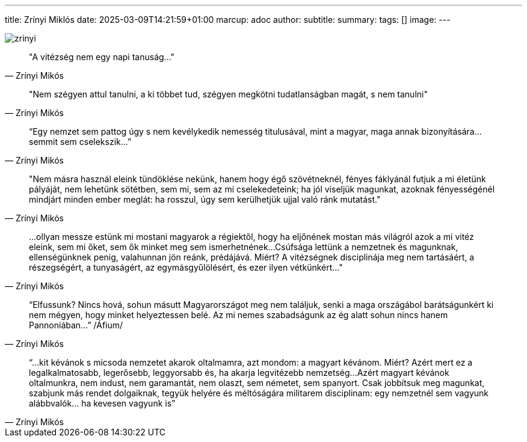 ---
title: Zrínyi Miklós
date: 2025-03-09T14:21:59+01:00
marcup: adoc
author:
subtitle:
summary: 
tags: []
image:
---

image::/images/quotes/zrinyi.jpg[]

[quote, Zrínyi Mikós]
"A vitézség nem egy napi tanuság..."

[quote, Zrínyi Mikós]
"Nem szégyen attul tanulni, a ki többet tud, szégyen megkötni tudatlanságban magát, s nem tanulni"

[quote, Zrínyi Mikós]
“Egy nemzet sem pattog úgy s nem kevélykedik nemesség titulusával, mint a magyar, maga annak bizonyítására...
semmit sem cselekszik...”

[quote, Zrínyi Mikós]
"Nem másra használ eleink tündöklése nekünk, hanem hogy égő szövétneknél,
fényes fáklyánál futjuk a mi életünk pályáját, nem lehetünk sötétben, sem mi, sem az mi cselekedeteink;
ha jól viseljük magunkat, azoknak fényességénél mindjárt minden ember meglát: ha rosszul,
úgy sem kerülhetjük ujjal való ránk mutatást."

[quote, Zrínyi Mikós]
...ollyan messze estünk mi mostani magyarok a régiektől, hogy ha eljőnének mostan más világról azok a mi vitéz eleink,
sem mi őket, sem ők minket meg sem ismerhetnének...Csúfsága lettünk a nemzetnek és magunknak, ellenségünknek penig,
valahunnan jön reánk, prédájává. Miért? A vitézségnek disciplinája meg nem tartásáért, a részegségért, a tunyaságért,
az egymásgyűlölésért, és ezer ilyen vétkünkért..."

[quote, Zrínyi Mikós]
“Elfussunk? Nincs hová, sohun másutt Magyarországot meg nem találjuk, senki a maga országábol barátságunkért
ki nem mégyen, hogy minket helyeztessen belé. Az mi nemes szabadságunk az ég alatt sohun nincs hanem Pannoniában...”
/Áfium/

[quote, Zrínyi Mikós]
“...kit kévánok s micsoda nemzetet akarok oltalmamra, azt mondom: a magyart kévánom.
Miért? Azért mert ez a legalkalmatosabb, legerősebb, leggyorsabb és, ha akarja legvitézebb nemzetség...
Azért magyart kévánok oltalmunkra, nem indust, nem garamantát, nem olaszt, sem németet, sem spanyort.
Csak jobbítsuk meg magunkat, szabjunk más rendet dolgaiknak, tegyük helyére és méltóságára militarem disciplinam:
egy nemzetnél sem vagyunk alábbvalók... ha kevesen vagyunk is”
